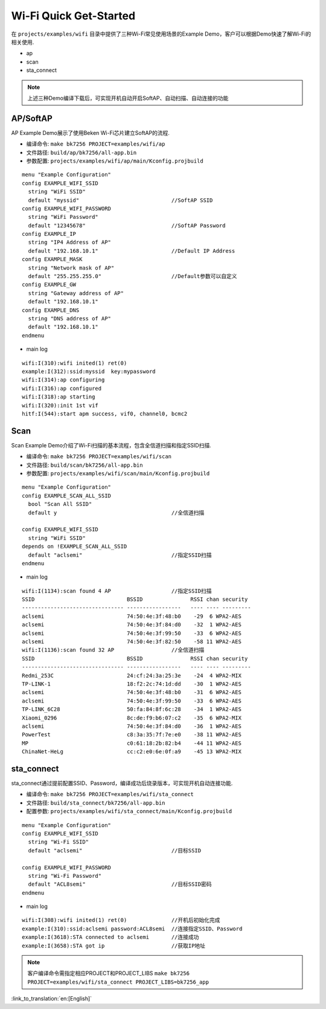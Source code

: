 Wi-Fi Quick Get-Started
====================================================
在 ``projects/examples/wifi`` 目录中提供了三种Wi-Fi常见使用场景的Example Demo，客户可以根据Demo快速了解Wi-Fi的相关使用.

- ap
- scan
- sta_connect

.. note:: 上述三种Demo编译下载后，可实现开机自动开启SoftAP、自动扫描、自动连接的功能

AP/SoftAP
-------------------------------------------------------
AP Example Demo展示了使用Beken Wi-Fi芯片建立SoftAP的流程.

- 编译命令: ``make bk7256 PROJECT=examples/wifi/ap``
- 文件路径: ``build/ap/bk7256/all-app.bin``
- 参数配置: ``projects/examples/wifi/ap/main/Kconfig.projbuild``

::

    menu "Example Configuration"
    config EXAMPLE_WIFI_SSID
      string "WiFi SSID"
      default "myssid"                             //SoftAP SSID
    config EXAMPLE_WIFI_PASSWORD
      string "WiFi Password"
      default "12345678"                           //SoftAP Password
    config EXAMPLE_IP
      string "IP4 Address of AP"
      default "192.168.10.1"                       //Default IP Address
    config EXAMPLE_MASK
      string "Network mask of AP"
      default "255.255.255.0"                      //Default参数可以自定义
    config EXAMPLE_GW
      string "Gateway address of AP"
      default "192.168.10.1"
    config EXAMPLE_DNS
      string "DNS address of AP"
      default "192.168.10.1"
    endmenu

- main log

::

    wifi:I(310):wifi inited(1) ret(0)
    example:I(312):ssid:myssid  key:mypassword
    wifi:I(314):ap configuring
    wifi:I(316):ap configured
    wifi:I(318):ap starting
    wifi:I(320):init 1st vif
    hitf:I(544):start apm success, vif0, channel0, bcmc2

Scan
-------------------------------------------------------
Scan Example Demo介绍了Wi-Fi扫描的基本流程，包含全信道扫描和指定SSID扫描.

- 编译命令: ``make bk7256 PROJECT=examples/wifi/scan``
- 文件路径: ``build/scan/bk7256/all-app.bin``
- 参数配置: ``projects/examples/wifi/scan/main/Kconfig.projbuild``

::

    menu "Example Configuration"
    config EXAMPLE_SCAN_ALL_SSID
      bool "Scan All SSID"
      default y                                    //全信道扫描

    config EXAMPLE_WIFI_SSID
      string "WiFi SSID"
    depends on !EXAMPLE_SCAN_ALL_SSID
      default "aclsemi"                            //指定SSID扫描
    endmenu

- main log

::

    wifi:I(1134):scan found 4 AP                   //指定SSID扫描
    SSID                             BSSID               RSSI chan security
    -------------------------------- -----------------   ---- ---- ---------
    aclsemi                          74:50:4e:3f:48:b0    -29  6 WPA2-AES
    aclsemi                          74:50:4e:3f:84:d0    -32  1 WPA2-AES
    aclsemi                          74:50:4e:3f:99:50    -33  6 WPA2-AES
    aclsemi                          74:50:4e:3f:82:50    -58 11 WPA2-AES
    wifi:I(1136):scan found 32 AP                  //全信道扫描
    SSID                             BSSID               RSSI chan security
    -------------------------------- -----------------   ---- ---- ---------
    Redmi_253C                       24:cf:24:3a:25:3e    -24  4 WPA2-MIX
    TP-LINK-1                        18:f2:2c:74:1d:dd    -30  1 WPA2-AES
    aclsemi                          74:50:4e:3f:48:b0    -31  6 WPA2-AES
    aclsemi                          74:50:4e:3f:99:50    -33  6 WPA2-AES
    TP-LINK_6C28                     50:fa:84:8f:6c:28    -34  1 WPA2-AES
    Xiaomi_0296                      8c:de:f9:b6:07:c2    -35  6 WPA2-MIX
    aclsemi                          74:50:4e:3f:84:d0    -36  1 WPA2-AES
    PowerTest                        c8:3a:35:7f:7e:e0    -38 11 WPA2-AES
    MP                               c0:61:18:2b:82:b4    -44 11 WPA2-AES
    ChinaNet-HeLg                    cc:c2:e0:6e:0f:a9    -45 13 WPA2-MIX

sta_connect
-------------------------------------------------------
sta_connect通过提前配置SSID、Password，编译成功后烧录版本，可实现开机自动连接功能.

- 编译命令: ``make bk7256 PROJECT=examples/wifi/sta_connect``
- 文件路径: ``build/sta_connect/bk7256/all-app.bin``
- 配置参数: ``projects/examples/wifi/sta_connect/main/Kconfig.projbuild``

::

    menu "Example Configuration"
    config EXAMPLE_WIFI_SSID
      string "Wi-Fi SSID"
      default "aclsemi"                            //目标SSID

    config EXAMPLE_WIFI_PASSWORD
      string "Wi-Fi Password"
      default "ACL8semi"                           //目标SSID密码
    endmenu

- main log

::

    wifi:I(308):wifi inited(1) ret(0)              //开机后初始化完成
    example:I(310):ssid:aclsemi password:ACL8semi  //连接指定SSID、Password
    example:I(3618):STA connected to aclsemi       //连接成功
    example:I(3658):STA got ip                     //获取IP地址

.. note:: 客户编译命令需指定相应PROJECT和PROJECT_LIBS ``make bk7256 PROJECT=examples/wifi/sta_connect PROJECT_LIBS=bk7256_app``

:link_to_translation:`en:[English]`

